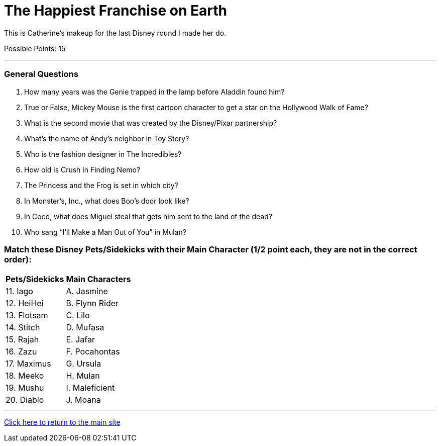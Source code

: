 = The Happiest Franchise on Earth

[example]
====
This is Catherine's makeup for the last Disney round I made her do.

Possible Points: 15
====

'''

=== General Questions

1. How many years was the Genie trapped in the lamp before Aladdin found him?

2. True or False, Mickey Mouse is the first cartoon character to get a star on the Hollywood Walk of Fame?

3. What is the second movie that was created by the Disney/Pixar partnership?

4. What's the name of Andy's neighbor in Toy Story?

5. Who is the fashion designer in The Incredibles?

6. How old is Crush in Finding Nemo?

7. The Princess and the Frog is set in which city?

8. In Monster’s, Inc., what does Boo's door look like?

9. In Coco, what does Miguel steal that gets him sent to the land of the dead?

10. Who sang “I’ll Make a Man Out of You” in Mulan?


=== Match these Disney Pets/Sidekicks with their Main Character (1/2 point each, they are not in the correct order):

[%autowidth,stripes=even,]
|===
| Pets/Sidekicks | Main Characters

|11. Iago 
|A. Jasmine

|12. HeiHei
|B. Flynn Rider

|13. Flotsam
|C. Lilo

|14. Stitch
|D. Mufasa

|15. Rajah
|E. Jafar

|16. Zazu
|F. Pocahontas

|17. Maximus
|G. Ursula

|18. Meeko
|H. Mulan

|19. Mushu
|I. Maleficient

|20. Diablo
|J. Moana
|===


'''

link:../../../index.html[Click here to return to the main site]
